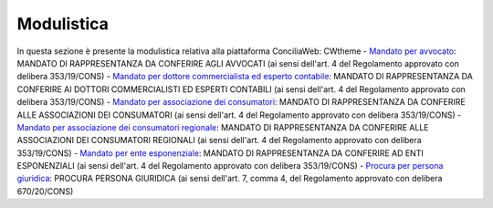 Modulistica
===========

In questa sezione è presente la modulistica relativa alla piattaforma ConciliaWeb: 
CWtheme
- `Mandato per avvocato <https://conciliaweb.agcom.it/conciliaweb/file/manuali/mandato_avvocati.pdf>`_: MANDATO DI RAPPRESENTANZA DA CONFERIRE AGLI AVVOCATI (ai sensi dell'art. 4 del Regolamento approvato con delibera 353/19/CONS)
- `Mandato per dottore commercialista ed esperto contabile <https://conciliaweb.agcom.it/conciliaweb/file/manuali/mandato_commercialista.pdf>`_: MANDATO DI RAPPRESENTANZA DA CONFERIRE AI DOTTORI COMMERCIALISTI ED ESPERTI CONTABILI (ai sensi dell'art. 4 del Regolamento approvato con delibera 353/19/CONS)
- `Mandato per associazione dei consumatori <https://conciliaweb.agcom.it/conciliaweb/file/manuali/mandato_assocons.pdf>`_: MANDATO DI RAPPRESENTANZA DA CONFERIRE ALLE ASSOCIAZIONI DEI CONSUMATORI (ai sensi dell'art. 4 del Regolamento approvato con delibera 353/19/CONS)
- `Mandato per associazione dei consumatori regionale <https://conciliaweb.agcom.it/conciliaweb/file/manuali/mandato_assoreg.pdf>`_: MANDATO DI RAPPRESENTANZA DA CONFERIRE ALLE ASSOCIAZIONI DEI CONSUMATORI REGIONALI (ai sensi dell'art. 4 del Regolamento approvato con delibera 353/19/CONS)
- `Mandato per ente esponenziale <https://conciliaweb.agcom.it/conciliaweb/file/manuali/mandato_entespo.pdf>`_: MANDATO DI RAPPRESENTANZA DA CONFERIRE AD ENTI ESPONENZIALI (ai sensi dell'art. 4 del Regolamento approvato con delibera 353/19/CONS)
- `Procura per persona giuridica <https://conciliaweb.agcom.it/conciliaweb/file/manuali/procura_persone_giuridiche.pdf>`_: PROCURA PERSONA GIURIDICA (ai sensi dell'art. 7, comma 4, del Regolamento approvato con delibera 670/20/CONS)
